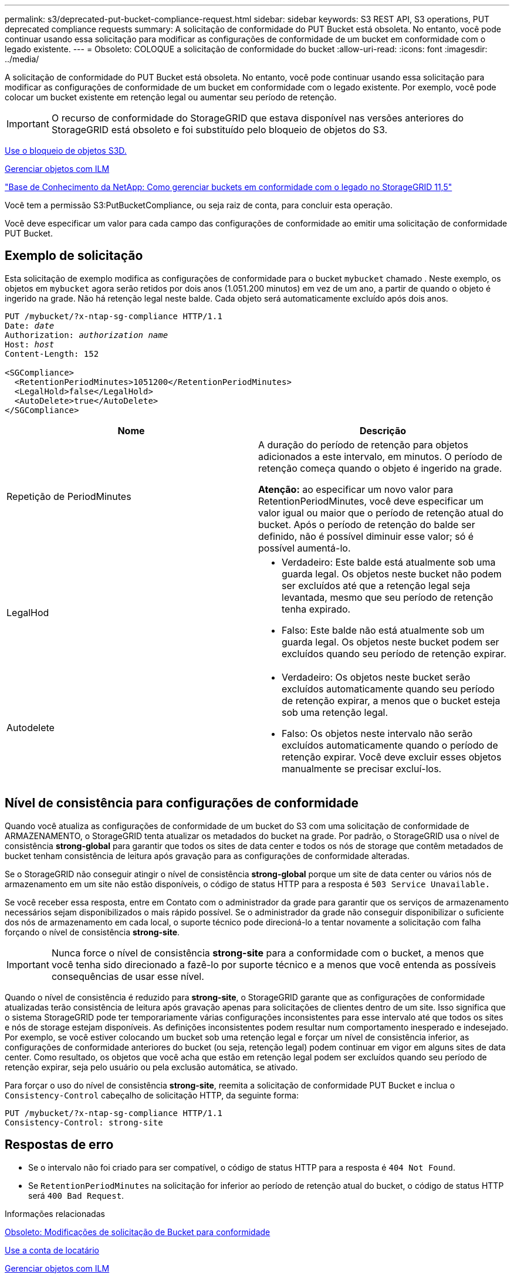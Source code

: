 ---
permalink: s3/deprecated-put-bucket-compliance-request.html 
sidebar: sidebar 
keywords: S3 REST API, S3 operations, PUT deprecated compliance requests 
summary: A solicitação de conformidade do PUT Bucket está obsoleta. No entanto, você pode continuar usando essa solicitação para modificar as configurações de conformidade de um bucket em conformidade com o legado existente. 
---
= Obsoleto: COLOQUE a solicitação de conformidade do bucket
:allow-uri-read: 
:icons: font
:imagesdir: ../media/


[role="lead"]
A solicitação de conformidade do PUT Bucket está obsoleta. No entanto, você pode continuar usando essa solicitação para modificar as configurações de conformidade de um bucket em conformidade com o legado existente. Por exemplo, você pode colocar um bucket existente em retenção legal ou aumentar seu período de retenção.


IMPORTANT: O recurso de conformidade do StorageGRID que estava disponível nas versões anteriores do StorageGRID está obsoleto e foi substituído pelo bloqueio de objetos do S3.

xref:using-s3-object-lock.adoc[Use o bloqueio de objetos S3D.]

xref:../ilm/index.adoc[Gerenciar objetos com ILM]

https://kb.netapp.com/Advice_and_Troubleshooting/Hybrid_Cloud_Infrastructure/StorageGRID/How_to_manage_legacy_Compliant_buckets_in_StorageGRID_11.5["Base de Conhecimento da NetApp: Como gerenciar buckets em conformidade com o legado no StorageGRID 11,5"^]

Você tem a permissão S3:PutBucketCompliance, ou seja raiz de conta, para concluir esta operação.

Você deve especificar um valor para cada campo das configurações de conformidade ao emitir uma solicitação de conformidade PUT Bucket.



== Exemplo de solicitação

Esta solicitação de exemplo modifica as configurações de conformidade para o bucket `mybucket` chamado . Neste exemplo, os objetos em `mybucket` agora serão retidos por dois anos (1.051.200 minutos) em vez de um ano, a partir de quando o objeto é ingerido na grade. Não há retenção legal neste balde. Cada objeto será automaticamente excluído após dois anos.

[source, subs="specialcharacters,quotes"]
----
PUT /mybucket/?x-ntap-sg-compliance HTTP/1.1
Date: _date_
Authorization: _authorization name_
Host: _host_
Content-Length: 152

<SGCompliance>
  <RetentionPeriodMinutes>1051200</RetentionPeriodMinutes>
  <LegalHold>false</LegalHold>
  <AutoDelete>true</AutoDelete>
</SGCompliance>
----
|===
| Nome | Descrição 


 a| 
Repetição de PeriodMinutes
 a| 
A duração do período de retenção para objetos adicionados a este intervalo, em minutos. O período de retenção começa quando o objeto é ingerido na grade.

*Atenção:* ao especificar um novo valor para RetentionPeriodMinutes, você deve especificar um valor igual ou maior que o período de retenção atual do bucket. Após o período de retenção do balde ser definido, não é possível diminuir esse valor; só é possível aumentá-lo.



 a| 
LegalHod
 a| 
* Verdadeiro: Este balde está atualmente sob uma guarda legal. Os objetos neste bucket não podem ser excluídos até que a retenção legal seja levantada, mesmo que seu período de retenção tenha expirado.
* Falso: Este balde não está atualmente sob um guarda legal. Os objetos neste bucket podem ser excluídos quando seu período de retenção expirar.




 a| 
Autodelete
 a| 
* Verdadeiro: Os objetos neste bucket serão excluídos automaticamente quando seu período de retenção expirar, a menos que o bucket esteja sob uma retenção legal.
* Falso: Os objetos neste intervalo não serão excluídos automaticamente quando o período de retenção expirar. Você deve excluir esses objetos manualmente se precisar excluí-los.


|===


== Nível de consistência para configurações de conformidade

Quando você atualiza as configurações de conformidade de um bucket do S3 com uma solicitação de conformidade de ARMAZENAMENTO, o StorageGRID tenta atualizar os metadados do bucket na grade. Por padrão, o StorageGRID usa o nível de consistência *strong-global* para garantir que todos os sites de data center e todos os nós de storage que contêm metadados de bucket tenham consistência de leitura após gravação para as configurações de conformidade alteradas.

Se o StorageGRID não conseguir atingir o nível de consistência *strong-global* porque um site de data center ou vários nós de armazenamento em um site não estão disponíveis, o código de status HTTP para a resposta é `503 Service Unavailable.`

Se você receber essa resposta, entre em Contato com o administrador da grade para garantir que os serviços de armazenamento necessários sejam disponibilizados o mais rápido possível. Se o administrador da grade não conseguir disponibilizar o suficiente dos nós de armazenamento em cada local, o suporte técnico pode direcioná-lo a tentar novamente a solicitação com falha forçando o nível de consistência *strong-site*.


IMPORTANT: Nunca force o nível de consistência *strong-site* para a conformidade com o bucket, a menos que você tenha sido direcionado a fazê-lo por suporte técnico e a menos que você entenda as possíveis consequências de usar esse nível.

Quando o nível de consistência é reduzido para *strong-site*, o StorageGRID garante que as configurações de conformidade atualizadas terão consistência de leitura após gravação apenas para solicitações de clientes dentro de um site. Isso significa que o sistema StorageGRID pode ter temporariamente várias configurações inconsistentes para esse intervalo até que todos os sites e nós de storage estejam disponíveis. As definições inconsistentes podem resultar num comportamento inesperado e indesejado. Por exemplo, se você estiver colocando um bucket sob uma retenção legal e forçar um nível de consistência inferior, as configurações de conformidade anteriores do bucket (ou seja, retenção legal) podem continuar em vigor em alguns sites de data center. Como resultado, os objetos que você acha que estão em retenção legal podem ser excluídos quando seu período de retenção expirar, seja pelo usuário ou pela exclusão automática, se ativado.

Para forçar o uso do nível de consistência *strong-site*, reemita a solicitação de conformidade PUT Bucket e inclua o `Consistency-Control` cabeçalho de solicitação HTTP, da seguinte forma:

[listing]
----
PUT /mybucket/?x-ntap-sg-compliance HTTP/1.1
Consistency-Control: strong-site
----


== Respostas de erro

* Se o intervalo não foi criado para ser compatível, o código de status HTTP para a resposta é `404 Not Found`.
* Se `RetentionPeriodMinutes` na solicitação for inferior ao período de retenção atual do bucket, o código de status HTTP será `400 Bad Request`.


.Informações relacionadas
xref:deprecated-put-bucket-request-modifications-for-compliance.adoc[Obsoleto: Modificações de solicitação de Bucket para conformidade]

xref:../tenant/index.adoc[Use a conta de locatário]

xref:../ilm/index.adoc[Gerenciar objetos com ILM]
